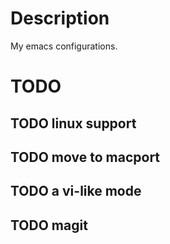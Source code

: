* Description
My emacs configurations.
* TODO
** TODO linux support
** TODO move to macport
** TODO a vi-like mode
** TODO magit
